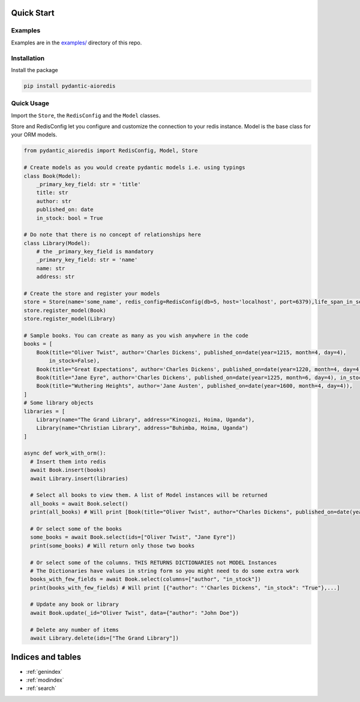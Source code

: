 Quick Start
===========

Examples
^^^^^^^^

Examples are in the `examples/ <https://github.com/andrewthetechie/pydantic-aioredis/tree/main/examples>`_ directory of this repo.

Installation
^^^^^^^^^^^^

Install the package

.. code-block::

   pip install pydantic-aioredis


Quick Usage
^^^^^

Import the ``Store``\ , the ``RedisConfig`` and the ``Model`` classes.

Store and RedisConfig let you configure and customize the connection to your redis instance. Model is the base class for your ORM models.

.. code-block::

   from pydantic_aioredis import RedisConfig, Model, Store

   # Create models as you would create pydantic models i.e. using typings
   class Book(Model):
       _primary_key_field: str = 'title'
       title: str
       author: str
       published_on: date
       in_stock: bool = True

   # Do note that there is no concept of relationships here
   class Library(Model):
       # the _primary_key_field is mandatory
       _primary_key_field: str = 'name'
       name: str
       address: str

   # Create the store and register your models
   store = Store(name='some_name', redis_config=RedisConfig(db=5, host='localhost', port=6379),life_span_in_seconds=3600)
   store.register_model(Book)
   store.register_model(Library)

   # Sample books. You can create as many as you wish anywhere in the code
   books = [
       Book(title="Oliver Twist", author='Charles Dickens', published_on=date(year=1215, month=4, day=4),
           in_stock=False),
       Book(title="Great Expectations", author='Charles Dickens', published_on=date(year=1220, month=4, day=4)),
       Book(title="Jane Eyre", author='Charles Dickens', published_on=date(year=1225, month=6, day=4), in_stock=False),
       Book(title="Wuthering Heights", author='Jane Austen', published_on=date(year=1600, month=4, day=4)),
   ]
   # Some library objects
   libraries = [
       Library(name="The Grand Library", address="Kinogozi, Hoima, Uganda"),
       Library(name="Christian Library", address="Buhimba, Hoima, Uganda")
   ]

   async def work_with_orm():
     # Insert them into redis
     await Book.insert(books)
     await Library.insert(libraries)

     # Select all books to view them. A list of Model instances will be returned
     all_books = await Book.select()
     print(all_books) # Will print [Book(title="Oliver Twist", author="Charles Dickens", published_on=date(year=1215, month=4, day=4), in_stock=False), Book(...]

     # Or select some of the books
     some_books = await Book.select(ids=["Oliver Twist", "Jane Eyre"])
     print(some_books) # Will return only those two books

     # Or select some of the columns. THIS RETURNS DICTIONARIES not MODEL Instances
     # The Dictionaries have values in string form so you might need to do some extra work
     books_with_few_fields = await Book.select(columns=["author", "in_stock"])
     print(books_with_few_fields) # Will print [{"author": "'Charles Dickens", "in_stock": "True"},...]

     # Update any book or library
     await Book.update(_id="Oliver Twist", data={"author": "John Doe"})

     # Delete any number of items
     await Library.delete(ids=["The Grand Library"])



Indices and tables
==================

* :ref:`genindex`
* :ref:`modindex`
* :ref:`search`

